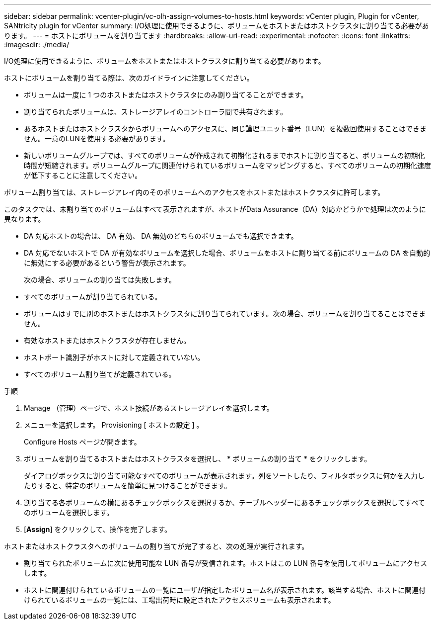 ---
sidebar: sidebar 
permalink: vcenter-plugin/vc-olh-assign-volumes-to-hosts.html 
keywords: vCenter plugin, Plugin for vCenter, SANtricity plugin for vCenter 
summary: I/O処理に使用できるように、ボリュームをホストまたはホストクラスタに割り当てる必要があります。 
---
= ホストにボリュームを割り当てます
:hardbreaks:
:allow-uri-read: 
:experimental: 
:nofooter: 
:icons: font
:linkattrs: 
:imagesdir: ./media/


[role="lead"]
I/O処理に使用できるように、ボリュームをホストまたはホストクラスタに割り当てる必要があります。

ホストにボリュームを割り当てる際は、次のガイドラインに注意してください。

* ボリュームは一度に 1 つのホストまたはホストクラスタにのみ割り当てることができます。
* 割り当てられたボリュームは、ストレージアレイのコントローラ間で共有されます。
* あるホストまたはホストクラスタからボリュームへのアクセスに、同じ論理ユニット番号（LUN）を複数回使用することはできません。一意のLUNを使用する必要があります。
* 新しいボリュームグループでは、すべてのボリュームが作成されて初期化されるまでホストに割り当てると、ボリュームの初期化時間が短縮されます。ボリュームグループに関連付けられているボリュームをマッピングすると、すべてのボリュームの初期化速度が低下することに注意してください。


ボリューム割り当ては、ストレージアレイ内のそのボリュームへのアクセスをホストまたはホストクラスタに許可します。

このタスクでは、未割り当てのボリュームはすべて表示されますが、ホストがData Assurance（DA）対応かどうかで処理は次のように異なります。

* DA 対応ホストの場合は、 DA 有効、 DA 無効のどちらのボリュームでも選択できます。
* DA 対応でないホストで DA が有効なボリュームを選択した場合、ボリュームをホストに割り当てる前にボリュームの DA を自動的に無効にする必要があるという警告が表示されます。
+
次の場合、ボリュームの割り当ては失敗します。

* すべてのボリュームが割り当てられている。
* ボリュームはすでに別のホストまたはホストクラスタに割り当てられています。次の場合、ボリュームを割り当てることはできません。
* 有効なホストまたはホストクラスタが存在しません。
* ホストポート識別子がホストに対して定義されていない。
* すべてのボリューム割り当てが定義されている。


.手順
. Manage （管理）ページで、ホスト接続があるストレージアレイを選択します。
. メニューを選択します。 Provisioning [ ホストの設定 ] 。
+
Configure Hosts ページが開きます。

. ボリュームを割り当てるホストまたはホストクラスタを選択し、 * ボリュームの割り当て * をクリックします。
+
ダイアログボックスに割り当て可能なすべてのボリュームが表示されます。列をソートしたり、フィルタボックスに何かを入力したりすると、特定のボリュームを簡単に見つけることができます。

. 割り当てる各ボリュームの横にあるチェックボックスを選択するか、テーブルヘッダーにあるチェックボックスを選択してすべてのボリュームを選択します。
. [*Assign*] をクリックして、操作を完了します。


ホストまたはホストクラスタへのボリュームの割り当てが完了すると、次の処理が実行されます。

* 割り当てられたボリュームに次に使用可能な LUN 番号が受信されます。ホストはこの LUN 番号を使用してボリュームにアクセスします。
* ホストに関連付けられているボリュームの一覧にユーザが指定したボリューム名が表示されます。該当する場合、ホストに関連付けられているボリュームの一覧には、工場出荷時に設定されたアクセスボリュームも表示されます。

